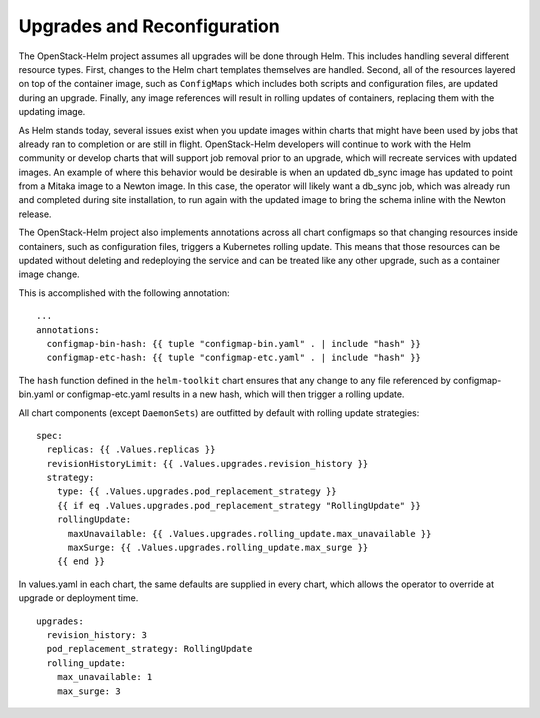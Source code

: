 Upgrades and Reconfiguration
----------------------------

The OpenStack-Helm project assumes all upgrades will be done through
Helm. This includes handling several different resource types. First,
changes to the Helm chart templates themselves are handled. Second, all
of the resources layered on top of the container image, such as
``ConfigMaps`` which includes both scripts and configuration files, are
updated during an upgrade. Finally, any image references will result in
rolling updates of containers, replacing them with the updating image.

As Helm stands today, several issues exist when you update images within
charts that might have been used by jobs that already ran to completion
or are still in flight. OpenStack-Helm developers will continue to work
with the Helm community or develop charts that will support job removal
prior to an upgrade, which will recreate services with updated images.
An example of where this behavior would be desirable is when an updated
db\_sync image has updated to point from a Mitaka image to a Newton
image. In this case, the operator will likely want a db\_sync job, which
was already run and completed during site installation, to run again
with the updated image to bring the schema inline with the Newton
release.

The OpenStack-Helm project also implements annotations across all chart
configmaps so that changing resources inside containers, such as
configuration files, triggers a Kubernetes rolling update. This means
that those resources can be updated without deleting and redeploying the
service and can be treated like any other upgrade, such as a container
image change.

This is accomplished with the following annotation:

::

          ...
          annotations:
            configmap-bin-hash: {{ tuple "configmap-bin.yaml" . | include "hash" }}
            configmap-etc-hash: {{ tuple "configmap-etc.yaml" . | include "hash" }}

The ``hash`` function defined in the ``helm-toolkit`` chart ensures that
any change to any file referenced by configmap-bin.yaml or
configmap-etc.yaml results in a new hash, which will then trigger a
rolling update.

All chart components (except ``DaemonSets``) are outfitted by default
with rolling update strategies:

::

    spec:
      replicas: {{ .Values.replicas }}
      revisionHistoryLimit: {{ .Values.upgrades.revision_history }}
      strategy:
        type: {{ .Values.upgrades.pod_replacement_strategy }}
        {{ if eq .Values.upgrades.pod_replacement_strategy "RollingUpdate" }}
        rollingUpdate:
          maxUnavailable: {{ .Values.upgrades.rolling_update.max_unavailable }}
          maxSurge: {{ .Values.upgrades.rolling_update.max_surge }}
        {{ end }}

In values.yaml in each chart, the same defaults are supplied in every
chart, which allows the operator to override at upgrade or deployment
time.

::

    upgrades:
      revision_history: 3
      pod_replacement_strategy: RollingUpdate
      rolling_update:
        max_unavailable: 1
        max_surge: 3
